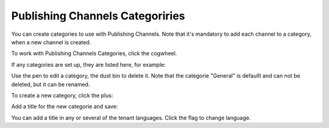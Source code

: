 Publishing Channels Categoriries
==============================================

You can create categories to use with Publishing Channels. Note that it's mandatory to add each channel to a category, when a new channel is created.

To work with Publishing Channels Categories, click the cogwheel.

.. image:: publishing-channels-categories-gogwheel.png

If any categories are set up, they are listed here, for example:

.. image:: publishing-channels-categories-list.png

Use the pen to edit a category, the dust bin to delete it. Note that the categorie "General" is defaullt and can not be deleted, but it can be renamed.

To create a new category, click the plus:

.. image:: publishing-channels-categories-list-plus.png

Add a title for the new categorie and save:

.. image:: publishing-channels-categories-new2.png

You can add a title in any or several of the tenant languages. Click the flag to change language.


